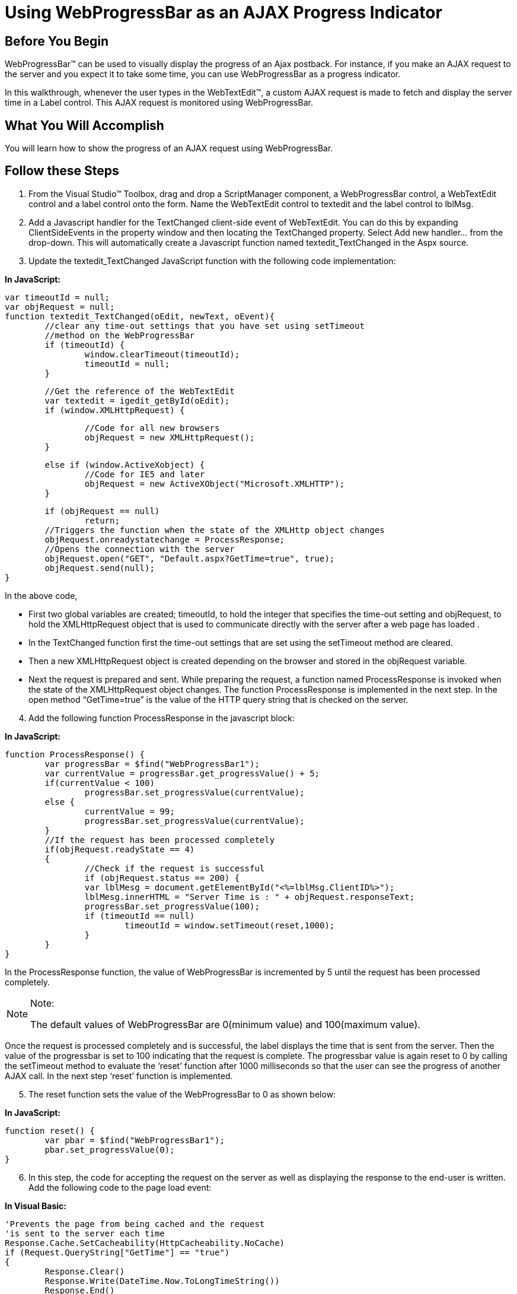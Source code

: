 ﻿////

|metadata|
{
    "name": "webprogressbar-using-webprogressbar-as-an-ajax-progress-indicator",
    "controlName": ["WebProgressBar"],
    "tags": [],
    "guid": "{E149C0B7-AEBC-45DE-87E8-004D47E6B8A8}",  
    "buildFlags": [],
    "createdOn": "2009-03-03T16:25:59Z"
}
|metadata|
////

= Using WebProgressBar as an AJAX Progress Indicator

== Before You Begin

WebProgressBar™ can be used to visually display the progress of an Ajax postback. For instance, if you make an AJAX request to the server and you expect it to take some time, you can use WebProgressBar as a progress indicator.

In this walkthrough, whenever the user types in the WebTextEdit™, a custom AJAX request is made to fetch and display the server time in a Label control. This AJAX request is monitored using WebProgressBar.

== What You Will Accomplish

You will learn how to show the progress of an AJAX request using WebProgressBar.

== Follow these Steps

[start=1]
. From the Visual Studio™ Toolbox, drag and drop a ScriptManager component, a WebProgressBar control, a WebTextEdit control and a label control onto the form. Name the WebTextEdit control to textedit and the label control to lblMsg.
[start=2]
. Add a Javascript handler for the TextChanged client-side event of WebTextEdit. You can do this by expanding ClientSideEvents in the property window and then locating the TextChanged property. Select Add new handler… from the drop-down. This will automatically create a Javascript function named textedit_TextChanged in the Aspx source.
[start=3]
. Update the textedit_TextChanged JavaScript function with the following code implementation:

*In JavaScript:*

[source]
----
var timeoutId = null;
var objRequest = null;
function textedit_TextChanged(oEdit, newText, oEvent){
    	//clear any time-out settings that you have set using setTimeout 
    	//method on the WebProgressBar
    	if (timeoutId) {
		window.clearTimeout(timeoutId);
        	timeoutId = null;
    	}
----

[source]
----
	//Get the reference of the WebTextEdit
	var textedit = igedit_getById(oEdit);
	if (window.XMLHttpRequest) {
----

[source]
----
    		//Code for all new browsers
		objRequest = new XMLHttpRequest();
	}
----

[source]
----
	else if (window.ActiveXobject) {
		//Code for IE5 and later
		objRequest = new ActiveXObject("Microsoft.XMLHTTP");
	}
----

[source]
----
	if (objRequest == null)
        	return;
    	//Triggers the function when the state of the XMLHttp object changes
        objRequest.onreadystatechange = ProcessResponse;
	//Opens the connection with the server
        objRequest.open("GET", "Default.aspx?GetTime=true", true);
        objRequest.send(null);
}
----

In the above code,

** First two global variables are created; timeoutId, to hold the integer that specifies the time-out setting and objRequest, to hold the XMLHttpRequest object that is used to communicate directly with the server after a web page has loaded .
** In the TextChanged function first the time-out settings that are set using the setTimeout method are cleared.
** Then a new XMLHttpRequest object is created depending on the browser and stored in the objRequest variable.
** Next the request is prepared and sent. While preparing the request, a function named ProcessResponse is invoked when the state of the XMLHttpRequest object changes. The function ProcessResponse is implemented in the next step. In the open method “GetTime=true” is the value of the HTTP query string that is checked on the server.

[start=4]
. Add the following function ProcessResponse in the javascript block:

*In JavaScript:*

----
function ProcessResponse() {
	var progressBar = $find("WebProgressBar1");
	var currentValue = progressBar.get_progressValue() + 5;
	if(currentValue < 100)
		progressBar.set_progressValue(currentValue);
	else {
		currentValue = 99;
		progressBar.set_progressValue(currentValue);
	}
	//If the request has been processed completely
	if(objRequest.readyState == 4)
	{
		//Check if the request is successful  
		if (objRequest.status == 200) {
		var lblMesg = document.getElementById("<%=lblMsg.ClientID%>");
		lblMesg.innerHTML = "Server Time is : " + objRequest.responseText;
		progressBar.set_progressValue(100);
		if (timeoutId == null)
			timeoutId = window.setTimeout(reset,1000);
		}
	}
}
----

In the ProcessResponse function, the value of WebProgressBar is incremented by 5 until the request has been processed completely.

.Note:
[NOTE]
====
The default values of WebProgressBar are 0(minimum value) and 100(maximum value).
====

Once the request is processed completely and is successful, the label displays the time that is sent from the server. Then the value of the progressbar is set to 100 indicating that the request is complete. The progressbar value is again reset to 0 by calling the setTimeout method to evaluate the ‘reset’ function after 1000 milliseconds so that the user can see the progress of another AJAX call. In the next step ‘reset’ function is implemented.
[start=5]
. The reset function sets the value of the WebProgressBar to 0 as shown below:

*In JavaScript:*

----
function reset() {
	var pbar = $find("WebProgressBar1");
	pbar.set_progressValue(0);
}
----

[start=6]
. In this step, the code for accepting the request on the server as well as displaying the response to the end-user is written. Add the following code to the page load event:

*In Visual Basic:*

----
'Prevents the page from being cached and the request
'is sent to the server each time
Response.Cache.SetCacheability(HttpCacheability.NoCache)
if (Request.QueryString["GetTime"] == "true")
{
	Response.Clear()
	Response.Write(DateTime.Now.ToLongTimeString())
	Response.End()
}
----

*In C#:*

[source]
----
//Prevents the page from being cached and the request
//is sent to the server each time
Response.Cache.SetCacheability(HttpCacheability.NoCache);
----

[source]
----
if (Request.QueryString["GetTime"] == "true")
{
	Response.Clear();
	Response.Write(DateTime.Now.ToLongTimeString());
	Response.End();
}
----

In the above code the value of the HTTP query string of the request is verified and returns the server time as reponse.
[start=7]
. Save and run the application. You will observer that as you type in the WebTextEdit tha label displays the updated time from the server.

*Before typing in the TextEdit :*

image::images/WebProgressBar_Using_WebProgressBar_as_Ajax_Progress_Indicator_01.png[]

*After typing in the TextEdit :*

image::images/WebProgressBar_Using_WebProgressBar_as_Ajax_Progress_Indicator_02.png[]